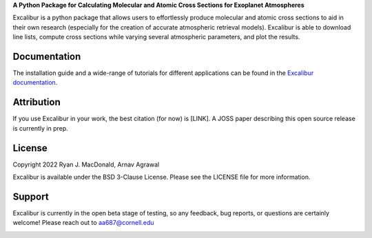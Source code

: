 .. raw:: html

   <div align="center">
   <img src="docs/_static/Excalibur_logo.png" width="450px">
   </img>
   <br/>
   </div>
   <br/><br/>

**A Python Package for Calculating Molecular and Atomic Cross Sections for Exoplanet Atmospheres**

Excalibur is a python package that allows users to effortlessly produce molecular
and atomic cross sections to aid in their own research (especially for the creation of
accurate atmospheric retrieval models). Excalibur is able to download line lists, compute cross
sections while varying several atmospheric parameters, and plot the results. 

Documentation
-------------

The installation guide and a wide-range of tutorials for different applications
can be found in the
`Excalibur documentation <https://excalibur-alpha.readthedocs.io/en/latest/>`_.

Attribution
-----------

If you use Excalibur in your work, the best citation (for now) is [LINK]. A JOSS paper
describing this open source release is currently in prep.

License
-------

Copyright 2022 Ryan J. MacDonald, Arnav Agrawal

Excalibur is available under the BSD 3-Clause License.
Please see the LICENSE file for more information.

Support
-------

Excalibur is currently in the open beta stage of testing, so any feedback, bug reports,
or questions are certainly welcome! Please reach out to aa687@cornell.edu 


.. image:: https://readthedocs.org/projects/excalibur-alpha/badge/?version=latest
    :target: https://excalibur-alpha.readthedocs.io/en/latest/?badge=latest
    :alt: Documentation Status

.. image:: https://img.shields.io/badge/License-BSD_3--Clause-blue.svg
   :target: https://github.com/arnav-agrawal/excalibur-alpha/blob/main/LICENSE
   :alt: GitHub License